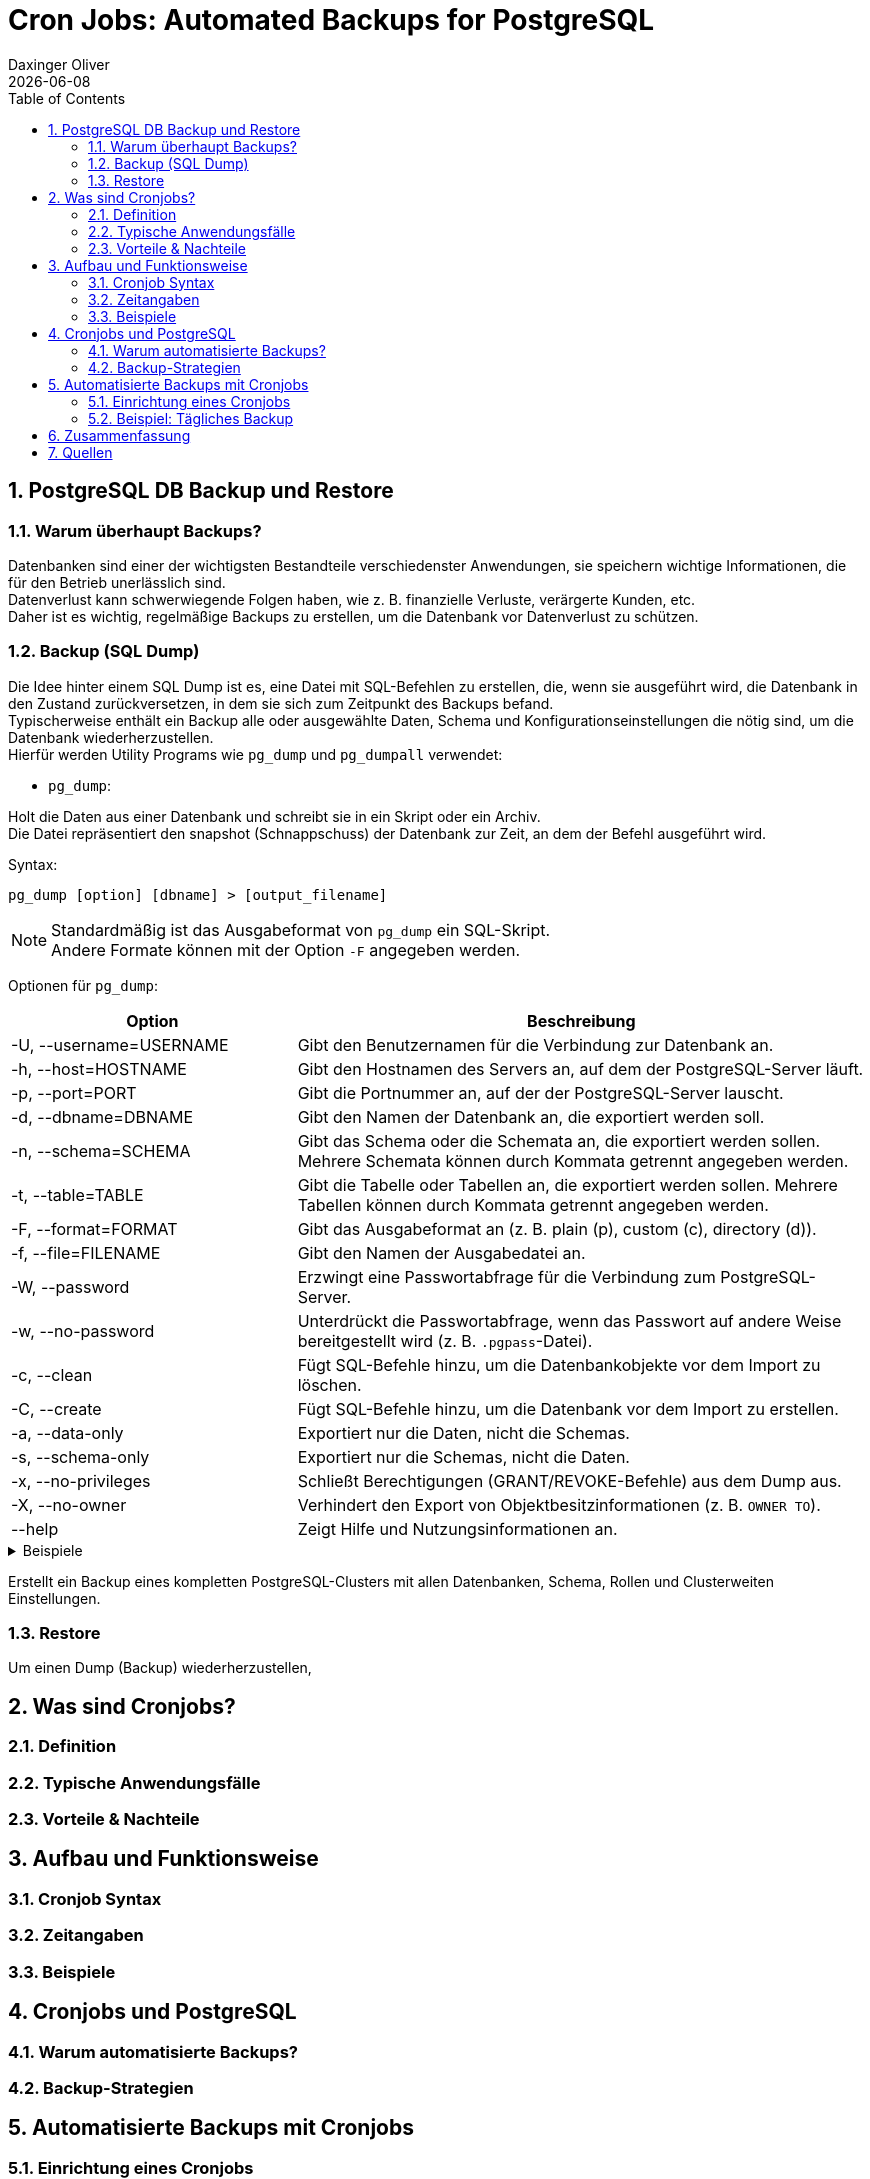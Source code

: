 = Cron Jobs: Automated Backups for PostgreSQL
Daxinger Oliver
{docdate}
ifndef::imagesdir[:imagesdir: images]
ifndef::backend[:backend: html5]
:icons: font
:sectnums:
:toc: left
:source-highlighter: rouge
:docinfo: shared

== PostgreSQL DB Backup und Restore

=== Warum überhaupt Backups?

Datenbanken sind einer der wichtigsten Bestandteile verschiedenster Anwendungen, sie speichern
wichtige Informationen, die für den Betrieb unerlässlich sind. +
Datenverlust kann schwerwiegende Folgen haben, wie z. B. finanzielle Verluste, verärgerte Kunden, etc. +
Daher ist es wichtig, regelmäßige Backups zu erstellen, um die Datenbank vor Datenverlust zu schützen.

=== Backup (SQL Dump)
Die Idee hinter einem SQL Dump ist es, eine Datei mit SQL-Befehlen zu erstellen, die, wenn sie ausgeführt wird,
die Datenbank in den Zustand zurückversetzen, in dem sie sich zum Zeitpunkt des Backups befand. +
Typischerweise enthält ein Backup alle oder ausgewählte Daten, Schema und Konfigurationseinstellungen die nötig sind,
um die Datenbank wiederherzustellen. +
Hierfür werden Utility Programs wie `pg_dump` und `pg_dumpall` verwendet:

* `pg_dump`:

Holt die Daten aus einer Datenbank und schreibt sie in ein Skript oder ein Archiv. +
Die Datei repräsentiert den snapshot (Schnappschuss) der Datenbank zur Zeit, an dem der Befehl ausgeführt wird. +

Syntax:

[source,bash]
----
pg_dump [option] [dbname] > [output_filename]
----

NOTE: Standardmäßig ist das Ausgabeformat von `pg_dump` ein SQL-Skript. +
Andere Formate können mit der Option `-F` angegeben werden.

Optionen für `pg_dump`:

[cols="1,2", options="header"]
|===
| Option | Beschreibung

| -U, --username=USERNAME
| Gibt den Benutzernamen für die Verbindung zur Datenbank an.

| -h, --host=HOSTNAME
| Gibt den Hostnamen des Servers an, auf dem der PostgreSQL-Server läuft.

| -p, --port=PORT
| Gibt die Portnummer an, auf der der PostgreSQL-Server lauscht.

| -d, --dbname=DBNAME
| Gibt den Namen der Datenbank an, die exportiert werden soll.

| -n, --schema=SCHEMA
| Gibt das Schema oder die Schemata an, die exportiert werden sollen. Mehrere Schemata können durch Kommata getrennt angegeben werden.

| -t, --table=TABLE
| Gibt die Tabelle oder Tabellen an, die exportiert werden sollen. Mehrere Tabellen können durch Kommata getrennt angegeben werden.

| -F, --format=FORMAT
| Gibt das Ausgabeformat an (z. B. plain (p), custom (c), directory (d)).

| -f, --file=FILENAME
| Gibt den Namen der Ausgabedatei an.

| -W, --password
| Erzwingt eine Passwortabfrage für die Verbindung zum PostgreSQL-Server.

| -w, --no-password
| Unterdrückt die Passwortabfrage, wenn das Passwort auf andere Weise bereitgestellt wird (z. B. `.pgpass`-Datei).

| -c, --clean
| Fügt SQL-Befehle hinzu, um die Datenbankobjekte vor dem Import zu löschen.

| -C, --create
| Fügt SQL-Befehle hinzu, um die Datenbank vor dem Import zu erstellen.

| -a, --data-only
| Exportiert nur die Daten, nicht die Schemas.

| -s, --schema-only
| Exportiert nur die Schemas, nicht die Daten.

| -x, --no-privileges
| Schließt Berechtigungen (GRANT/REVOKE-Befehle) aus dem Dump aus.

| -X, --no-owner
| Verhindert den Export von Objektbesitzinformationen (z. B. `OWNER TO`).

| --help
| Zeigt Hilfe und Nutzungsinformationen an.
|===

.Beispiele
[%collapsible]
====

.1) Backup einer Datenbank im SQL-Format
[source,bash]
----
pg_dump -U app -h localhost -p 5432 db > backup/customers.sql
----

.2) Backup einer Datenbank im tar-Format
[source,bash]
----
pg_dump -U app -h localhost -p 5432 -F t db > backup/customers.tar
----

.3) Backup einer Datenbank im Verzeichnisformat
[source,bash]
----
pg_dump -U app -h localhost -p 5432 -F d -f backup db
----

====


Erstellt ein Backup eines kompletten PostgreSQL-Clusters mit allen Datenbanken, Schema, Rollen und
Clusterweiten Einstellungen. +

//TODO: pg_dumpall wenn ich das wirklich brauche

=== Restore
Um einen Dump (Backup) wiederherzustellen,

== Was sind Cronjobs?

=== Definition

=== Typische Anwendungsfälle

=== Vorteile & Nachteile

== Aufbau und Funktionsweise

=== Cronjob Syntax

=== Zeitangaben

=== Beispiele

== Cronjobs und PostgreSQL

=== Warum automatisierte Backups?

=== Backup-Strategien

== Automatisierte Backups mit Cronjobs

=== Einrichtung eines Cronjobs

=== Beispiel: Tägliches Backup

== Zusammenfassung

== Quellen

https://neon.tech/postgresql/postgresql-administration/postgresql-backup-database
https://www.postgresql.org/docs/current/backup.html
https://www.tecmint.com/backup-and-restore-postgresql-database/
https://www.hostinger.com/tutorials/cron-job

